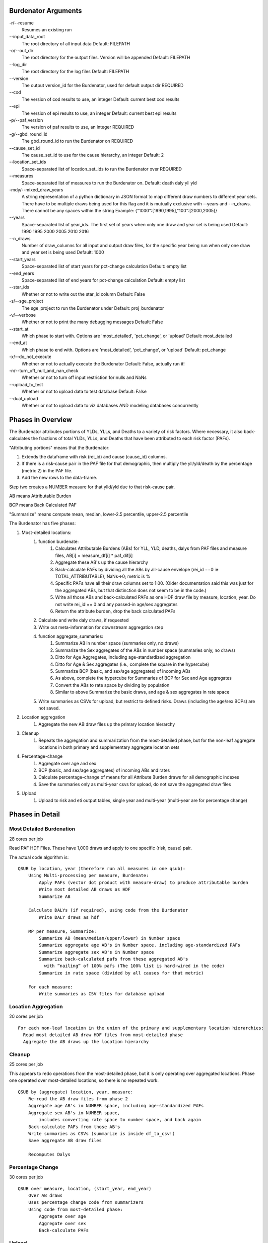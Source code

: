 Burdenator Arguments
====================

-r/--resume
    Resumes an existing run

\--input_data_root
    The root directory of all input data
    Default: FILEPATH

-o/--out_dir
    The root directory for the output files. Version will be appended
    Default: FILEPATH

\--log_dir
    The root directory for the log files
    Default: FILEPATH

\--version
    The output version_id for the Burdenator, used for default output dir
    REQUIRED

\--cod
    The version of cod results to use, an integer
    Default: current best cod results

\--epi
    The version of epi results to use, an integer
    Default: current best epi results

-p/--paf_version
    The version of paf results to use, an integer
    REQUIRED

-g/--gbd_round_id
    The gbd_round_id to run the Burdenator on
    REQUIRED

\--cause_set_id
    The cause_set_id to use for the cause hierarchy, an integer
    Default: 2

\--location_set_ids
    Space-separated list of location_set_ids to run the Burdenator over
    REQUIRED

\--measures
    Space-separated list of measures to run the Burdenator on.
    Default: death daly yll yld

-mdy/--mixed_draw_years
    A string representation of a python dictionary in JSON format to map
    different draw numbers to different year sets. There have to be multiple
    draws being used for this flag and it is mutually exclusive with --years
    and --n_draws. There cannot be any spaces within the string
    Example: {"1000":[1990,1995],"100":[2000,2005]}

\--years
    Space-separated list of year_ids. The first set of years when only one draw
    and year set is being used
    Default: 1990 1995 2000 2005 2010 2016

\--n_draws
    Number of draw_columns for all input and output draw files, for the
    specific year being run when only one draw and year set is being used
    Default: 1000

\--start_years
    Space-separated list of start years for pct-change calculation
    Default: empty list

\--end_years
    Space-separated list of end years for pct-change calculation
    Default: empty list

\--star_ids
    Whether or not to write out the star_id column
    Default: False

-s/--sge_project
    The sge_project to run the Burdenator under
    Default: proj_burdenator

-v/--verbose
    Whether or not to print the many debugging messages
    Default: False

\--start_at
    Which phase to start with. Options are 'most_detailed', 'pct_change', or 'upload'
    Default: most_detailed

\--end_at
    Which phase to end with. Options are 'most_detailed', 'pct_change', or 'upload'
    Default: pct_change

-x/--do_not_execute
    Whether or not to actually execute the Burdenator
    Default: False, actually run it!

-n/--turn_off_null_and_nan_check
    Whether or not to turn off input restriction for nulls and NaNs

\--upload_to_test
    Whether or not to upload data to test database
    Default: False

\--dual_upload
    Whether or not to upload data to viz databases AND modeling databases concurrently


Phases in Overview
==================


The Burdenator attributes portions of YLDs, YLLs, and Deaths to a variety of
risk factors. Where necessary, it also back-calculates the fractions of total
YLDs, YLLs, and Deaths that have been attributed to each risk factor (PAFs).

"Attributing portions" means that the Burdenator:

1. Extends the dataframe with risk (rei_id) and cause (cause_id) columns.
#. If there is a risk-cause pair in the PAF file for that demographic,
   then multiply the yll/yld/death by the percentage (metric 2) in the PAF file.
#. Add the new rows to the data-frame.

Step two creates a NUMBER measure for that ylld/yld due to that risk-cause pair.

AB means Attributable Burden

BCP means Back Calculated PAF

"Summarize" means compute mean, median, lower-2.5 percentile, upper-2.5 percentile

The Burdenator has five phases:

1. Most-detailed locations:
    #. function burdenate:
        #. Calculates Attributable Burdens (ABs) for YLL, YLD, deaths, dalys from PAF files and measure files, AB[i] = measure_df[i] * paf_dif[i]
        #. Aggregate these AB's up the cause hierarchy
        #. Back-calculate PAFs by dividing all the ABs by all-cause envelope (rei_id ==0 ie TOTAL_ATTRIBUTABLE), NaNs->0; metric is %
        #. Specific PAFs have all their draw columns set to 1.00. (Older documentation said this was just for the aggregated ABs, but that distinction does not seem to be in the code.)
        #. Write all those ABs and back-calculated PAFs as one HDF draw file by measure, location, year. Do not write rei_id == 0 and any passed-in age/sex aggregates
        #. Return the attribute burden, drop the back calculated PAFs
    #. Calculate and write daly draws, if requested
    #. Write out meta-information for downstream aggregation step
    #. function aggregate_summaries:
        #. Summarize AB in number space (summaries only, no draws)
        #. Summarize the Sex aggregates of the ABs in number space  (summaries only, no draws)
        #. Ditto for Age Aggregates, including age-standardized aggregation
        #. Ditto for Age & Sex aggregates (i.e., complete the square in the hypercube)
        #. Summarize BCP (basic, and sex/age aggregates) of incoming ABs
        #. As above, complete the hypercube for Summaries of BCP for Sex and Age aggregates
        #. Convert the ABs to rate space by dividing by population
        #. Similar to above Summarize the basic draws, and age & sex aggregates in rate space
    #. Write summaries as CSVs for upload, but restrict to defined risks. Draws (including the age/sex BCPs) are not saved.
#. Location aggregation
    #. Aggregate the new AB draw files up the primary location hierarchy
#. Cleanup
    #. Repeats the aggregation and summarization from the most-detailed phase, but for the non-leaf aggregate locations in both primary and supplementary aggregate location sets
#. Percentage-change
    #. Aggregate over age and sex
    #. BCP (basic, and sex/age aggregates) of incoming ABs and rates
    #. Calculate percentage-change of means for all Attribute Burden draws for all demographic indexes
    #. Save the summaries only as multi-year csvs for upload, do not save the aggregated draw files
#. Upload
    #. Upload to risk and eti output tables, single year and multi-year (multi-year are for percentage change)


Phases in Detail
==================

Most Detailed Burdenation
-------------------------

28 cores per job

Read PAF HDF Files. These have 1,000 draws and apply to one specific (risk, cause) pair.

The actual code algorithm is:

::

    QSUB by location, year (therefore run all measures in one qsub):
        Using Multi-processing per measure, Burdenate:
            Apply PAFs (vector dot product with measure-draw) to produce attributable burden
            Write most detailed AB draws as HDF
            Summarize AB

        Calculate DALYs (if required), using code from the Burdenator
            Write DALY draws as hdf

        MP per measure, Summarize:
            Summarize AB (mean/median/upper/lower) in Number space
            Summarize aggregate age AB's in Number space, including age-standardized PAFs
            Summarize aggregate sex AB's in Number space
            Summarize back-calculated pafs from these aggregated AB's
              with “nailing” of 100% pafs (The 100% list is hard-wired in the code)
            Summarize in rate space (divided by all causes for that metric)

        For each measure:
            Write summaries as CSV files for database upload



Location Aggregation
--------------------

20 cores per job

::

  For each non-leaf location in the union of the primary and supplementary location hierarchies:
    Read most detailed AB draw HDF files from most-detailed phase
    Aggregate the AB draws up the location hierarchy


Cleanup
-------

25 cores per job

This appears to redo operations from the most-detailed phase, but it is only operating over aggregated locations.
Phase one operated over most-detailed locations, so there is no repeated work.

::

    QSUB by (aggregate) location, year, measure:
        Re-read the AB draw files from phase 2
        Aggregate age AB's in NUMBER space, including age-standardized PAFs
        Aggregate sex AB's in NUMBER space,
            includes converting rate space to number space, and back again
        Back-calculate PAFs from those AB's
        Write summaries as CSVs (summarize is inside df_to_csv!)
        Save aggregate AB draw files

        Recomputes Dalys


Percentage Change
-----------------

30 cores per job

::

    QSUB over measure, location, (start_year, end_year)
        Over AB draws
        Uses percentage change code from summarizers
        Using code from most-detailed phase:
            Aggregate over age
            Aggregate over sex
            Back-calculate PAFs

Upload
------

20 cores per job

8 jobs total: 4 for single-year uploads, 4 for multi-year (percentage-change pair) uploads. The multi-year uploads
are skipped if there were no percentage-change calculations.

Uploads to two tables:
    1. "output_risk_{}_v{}".format( table_type, pv.gbd_process_version_id)
    #. "output_etiology_{}_v{}".format( table_type, pv.gbd_process_version_id)

::

    Get or create GBD Process Version
    QSUB over: single/multi_year, ETI/RISK, measure:
        Create a giant dataframe from all the expected summary CSV files,
            raises ValueError if any file are missing
        SQL infile on summary files in primary key order

Running the Burdenator
======================

In each phase the central process (BurdenatorJobSwarm) starts potentially thousands of jobs. The central process waits
until all the jobs have completed or died before moving on to the next phase. It will not move on if any jobs failed.
The swarm checks their status by polling jobmon (release Emu). Jobmon has its own its own database of messages and also uses qstat.

With this version of the code, you'll have to navigate
to the proper run file within the source. Sorry again. We'll fix this soon,
too. Assuming you've followed the above steps, you should be in the
root directory of the source code.

Then a run command will look something like this::

    python Burdenator/tasks/run_all_burdenator.py --epi 96 -p 181 --location_set_ids 81 --measures yll daly --o FILEPATH -n --years 2005 2010 --start_years 2005 --end_years 2010 --version 13

.. note::

    "whoami" is a command that "prints the effective username of the current
    user." We use it here to direct outputs to a scratch space that is scoped
    to your username. Feel free to change the output_directory to something
    suitable for your needs.

    The "output_version" is the burdenator version.

    Note: Conda works more reliably if you use the "python Burdenator/tasks/run_all_burdenator.py"
    syntax, rather than  "cd Burdenator; python tasks/run_all_burdenator.py"

That command would use PAFs from PAF-version 181 to attribute deaths and YLLs
to risks, aggregate them up the location hierarchy specified in location set
81, and save the results to a "burdenator" directory in your scratch space.  By
default, it will infer the *best* CodCorrect and COMO versions, though you
could override this with the "-c" and "-m" options respectively. We specified
the COMO version directly here, for example, since we know the current *best*
COMO version to be incomplete at the time of this writing. When you run this
yourself, you will likely want to check your versions and substitute your own
sensical location_set_id (location set 81 is a test hierarchy - smaller than
the full GBD location_set, but large enough to properly exercise the burdenator).

If we want to run all GBD years (1990, 1995, 2000, 2005, 2010, 2017) and have
the Burdenator infer the *best* YLD version for us, we can omit the "-m" and
"-y" options::

    python Burdenator/tasks/run_all_burdenator.py  -p 181 --location_set_id 81 --measures death yll --o FILEPATH -n -v

If we want to run the Burdenator, but want to skip some phases, use the --start_at
and --end_at flags. Be aware that if you tell the Burdenator to skip an earlier phase whose outputs a later phase depends on, you'll have trouble. For instance, if you skip most_detailed phase but want to go all the way through upload, make sure you're running with a Burdenator version that already has all the most_detailed files.

    python Burdenator/tasks/run_all_burdenator.py --epi 96 -p 181 --location_set_ids 81 --measures death yll --o FILEPATH -n -y1 2005 2010 --start_years 2005 --end_years 2010 --version 13 --start_at most_detailed --end_at loc_agg

.. note::
    Now, to resume, you don't have to pass in all the args! Instead, only pass in the out_dir, the version number, and  --resume. Optionally, you can change the start_at/end_at flags and the verbose flag, and these will not change the shape of the dag. Then the rest of the arguments will be read from a file, that was created upon an earlier run of this dag.

.. note::
    The default --start_at value is most_detailed phase. However, the default --end_at value is pct_change, NOT upload. If you want to upload data, you have to intentionally opt in, using --end_at upload. Intermediate phases, like percent change if ending at upload cannot be skipped, the dag will be built from the start_at to end_at phases.

Monitoring a run of the Burdenator
==================================

The Burdenator writes to log files and also send its job status to jobmon. The jobs are visible using qstat,
but jobmon and (especially) the log files have more detailed information.


Finding errors and other information in the log files
-----------------------------------------------------

The Burdenator writes many log files. The main process has a log, as does every sub-job in each phase.
There should be no ERROR-level log messages in any file.

The main log file is written by the central process. It is named
in ``FILEPATH``, for example ``FILEPATH``.
This file contains a record of the parameters, every job that is created using qsub, and the checking that these jobs
have exited or died. "tailing" this file is a good way to monitor the progress, e.g.:
``tail -f FILEPATH``

The **most-detailed** jobs write to the files ``FILEPATH``
For example
``FILEPATH``

These files contain the output from one single year-location job. They end with a message similar to:
``DONE location-year pipeline at 1499811386.5, elapsed seconds= 139.761297941``

The **location_aggregation** jobs write to the files
``FILEPATH``
For example
``FILEPATH``
The **cleanup** jobs write to ``<FILEPATH``
For example
``FILEPATH``

They end with a message similar to:
``2017-07-06 12:15:44,486 - Burdenator.run_pipeline_burdenator_cleanup - INFO - DONE cleanup pipeline at 1499368544.49, elapsed seconds= 496.977260113``

The **percentage change** jobs write to ``<FILEPATH``
For example
``FILEPATH``

The **upload** jobs write to single-year and mult-year logs:
``FILEPATH``
For example
``FILEPATH``
``FILEPATH``

Using logs, qstat, qacct and bash
---------------------------------

Dev-ops for multiple jobs are easier with scripts. For example:

.. code:: bash

  stopped='136414619 136414626 136414649 136414652 136414670 136415197 136415203 136415210 136415213 136415226 136416919'

  for j in $stopped; do
    loc=`qacct -j $j | grep dn_pct | sed -e "s/jobname.*dn_pct_change_//" | tr -d '[:space:]'`
    echo "$j : $loc"
    ls $loc
    for f in `ls $loc`; do
      echo  $loc/$f
      tail -3 $loc/$f
      echo
    done
    echo
  done

.. end

The above script extracts the location_ids for a specified set of SGE job-ids.


Restarting a Stuck Run, using Workflow
--------------------------------------

The cluster can be unreliable. Most of the time all the jobs in a phase will complete. However, sometimes
a small percentage of jobs will die due to some instability in the cluster.
The best way to fix this is to resume the the run! Jobmon, under the hood, will use Workflows to automatically pickup where you left off (i.e. ‘resume’). It will not re-run any jobs that completed successfully in prior runs. See note above, you can to restart it with the same version, output directory, and the ``--resume`` flag.::

    python Burdenator/tasks/run_all_burdenator.py --version 1 --out_dir FILEPATH --resume

